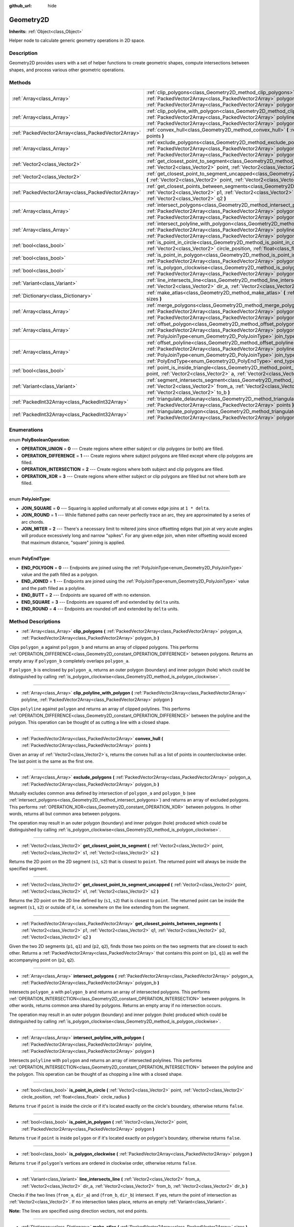 :github_url: hide

.. Generated automatically by doc/tools/makerst.py in Godot's source tree.
.. DO NOT EDIT THIS FILE, but the Geometry2D.xml source instead.
.. The source is found in doc/classes or modules/<name>/doc_classes.

.. _class_Geometry2D:

Geometry2D
==========

**Inherits:** :ref:`Object<class_Object>`

Helper node to calculate generic geometry operations in 2D space.

Description
-----------

Geometry2D provides users with a set of helper functions to create geometric shapes, compute intersections between shapes, and process various other geometric operations.

Methods
-------

+-----------------------------------------------------+------------------------------------------------------------------------------------------------------------------------------------------------------------------------------------------------------------------------------------------------------------------------------------------------------+
| :ref:`Array<class_Array>`                           | :ref:`clip_polygons<class_Geometry2D_method_clip_polygons>` **(** :ref:`PackedVector2Array<class_PackedVector2Array>` polygon_a, :ref:`PackedVector2Array<class_PackedVector2Array>` polygon_b **)**                                                                                                 |
+-----------------------------------------------------+------------------------------------------------------------------------------------------------------------------------------------------------------------------------------------------------------------------------------------------------------------------------------------------------------+
| :ref:`Array<class_Array>`                           | :ref:`clip_polyline_with_polygon<class_Geometry2D_method_clip_polyline_with_polygon>` **(** :ref:`PackedVector2Array<class_PackedVector2Array>` polyline, :ref:`PackedVector2Array<class_PackedVector2Array>` polygon **)**                                                                          |
+-----------------------------------------------------+------------------------------------------------------------------------------------------------------------------------------------------------------------------------------------------------------------------------------------------------------------------------------------------------------+
| :ref:`PackedVector2Array<class_PackedVector2Array>` | :ref:`convex_hull<class_Geometry2D_method_convex_hull>` **(** :ref:`PackedVector2Array<class_PackedVector2Array>` points **)**                                                                                                                                                                       |
+-----------------------------------------------------+------------------------------------------------------------------------------------------------------------------------------------------------------------------------------------------------------------------------------------------------------------------------------------------------------+
| :ref:`Array<class_Array>`                           | :ref:`exclude_polygons<class_Geometry2D_method_exclude_polygons>` **(** :ref:`PackedVector2Array<class_PackedVector2Array>` polygon_a, :ref:`PackedVector2Array<class_PackedVector2Array>` polygon_b **)**                                                                                           |
+-----------------------------------------------------+------------------------------------------------------------------------------------------------------------------------------------------------------------------------------------------------------------------------------------------------------------------------------------------------------+
| :ref:`Vector2<class_Vector2>`                       | :ref:`get_closest_point_to_segment<class_Geometry2D_method_get_closest_point_to_segment>` **(** :ref:`Vector2<class_Vector2>` point, :ref:`Vector2<class_Vector2>` s1, :ref:`Vector2<class_Vector2>` s2 **)**                                                                                        |
+-----------------------------------------------------+------------------------------------------------------------------------------------------------------------------------------------------------------------------------------------------------------------------------------------------------------------------------------------------------------+
| :ref:`Vector2<class_Vector2>`                       | :ref:`get_closest_point_to_segment_uncapped<class_Geometry2D_method_get_closest_point_to_segment_uncapped>` **(** :ref:`Vector2<class_Vector2>` point, :ref:`Vector2<class_Vector2>` s1, :ref:`Vector2<class_Vector2>` s2 **)**                                                                      |
+-----------------------------------------------------+------------------------------------------------------------------------------------------------------------------------------------------------------------------------------------------------------------------------------------------------------------------------------------------------------+
| :ref:`PackedVector2Array<class_PackedVector2Array>` | :ref:`get_closest_points_between_segments<class_Geometry2D_method_get_closest_points_between_segments>` **(** :ref:`Vector2<class_Vector2>` p1, :ref:`Vector2<class_Vector2>` q1, :ref:`Vector2<class_Vector2>` p2, :ref:`Vector2<class_Vector2>` q2 **)**                                           |
+-----------------------------------------------------+------------------------------------------------------------------------------------------------------------------------------------------------------------------------------------------------------------------------------------------------------------------------------------------------------+
| :ref:`Array<class_Array>`                           | :ref:`intersect_polygons<class_Geometry2D_method_intersect_polygons>` **(** :ref:`PackedVector2Array<class_PackedVector2Array>` polygon_a, :ref:`PackedVector2Array<class_PackedVector2Array>` polygon_b **)**                                                                                       |
+-----------------------------------------------------+------------------------------------------------------------------------------------------------------------------------------------------------------------------------------------------------------------------------------------------------------------------------------------------------------+
| :ref:`Array<class_Array>`                           | :ref:`intersect_polyline_with_polygon<class_Geometry2D_method_intersect_polyline_with_polygon>` **(** :ref:`PackedVector2Array<class_PackedVector2Array>` polyline, :ref:`PackedVector2Array<class_PackedVector2Array>` polygon **)**                                                                |
+-----------------------------------------------------+------------------------------------------------------------------------------------------------------------------------------------------------------------------------------------------------------------------------------------------------------------------------------------------------------+
| :ref:`bool<class_bool>`                             | :ref:`is_point_in_circle<class_Geometry2D_method_is_point_in_circle>` **(** :ref:`Vector2<class_Vector2>` point, :ref:`Vector2<class_Vector2>` circle_position, :ref:`float<class_float>` circle_radius **)**                                                                                        |
+-----------------------------------------------------+------------------------------------------------------------------------------------------------------------------------------------------------------------------------------------------------------------------------------------------------------------------------------------------------------+
| :ref:`bool<class_bool>`                             | :ref:`is_point_in_polygon<class_Geometry2D_method_is_point_in_polygon>` **(** :ref:`Vector2<class_Vector2>` point, :ref:`PackedVector2Array<class_PackedVector2Array>` polygon **)**                                                                                                                 |
+-----------------------------------------------------+------------------------------------------------------------------------------------------------------------------------------------------------------------------------------------------------------------------------------------------------------------------------------------------------------+
| :ref:`bool<class_bool>`                             | :ref:`is_polygon_clockwise<class_Geometry2D_method_is_polygon_clockwise>` **(** :ref:`PackedVector2Array<class_PackedVector2Array>` polygon **)**                                                                                                                                                    |
+-----------------------------------------------------+------------------------------------------------------------------------------------------------------------------------------------------------------------------------------------------------------------------------------------------------------------------------------------------------------+
| :ref:`Variant<class_Variant>`                       | :ref:`line_intersects_line<class_Geometry2D_method_line_intersects_line>` **(** :ref:`Vector2<class_Vector2>` from_a, :ref:`Vector2<class_Vector2>` dir_a, :ref:`Vector2<class_Vector2>` from_b, :ref:`Vector2<class_Vector2>` dir_b **)**                                                           |
+-----------------------------------------------------+------------------------------------------------------------------------------------------------------------------------------------------------------------------------------------------------------------------------------------------------------------------------------------------------------+
| :ref:`Dictionary<class_Dictionary>`                 | :ref:`make_atlas<class_Geometry2D_method_make_atlas>` **(** :ref:`PackedVector2Array<class_PackedVector2Array>` sizes **)**                                                                                                                                                                          |
+-----------------------------------------------------+------------------------------------------------------------------------------------------------------------------------------------------------------------------------------------------------------------------------------------------------------------------------------------------------------+
| :ref:`Array<class_Array>`                           | :ref:`merge_polygons<class_Geometry2D_method_merge_polygons>` **(** :ref:`PackedVector2Array<class_PackedVector2Array>` polygon_a, :ref:`PackedVector2Array<class_PackedVector2Array>` polygon_b **)**                                                                                               |
+-----------------------------------------------------+------------------------------------------------------------------------------------------------------------------------------------------------------------------------------------------------------------------------------------------------------------------------------------------------------+
| :ref:`Array<class_Array>`                           | :ref:`offset_polygon<class_Geometry2D_method_offset_polygon>` **(** :ref:`PackedVector2Array<class_PackedVector2Array>` polygon, :ref:`float<class_float>` delta, :ref:`PolyJoinType<enum_Geometry2D_PolyJoinType>` join_type=0 **)**                                                                |
+-----------------------------------------------------+------------------------------------------------------------------------------------------------------------------------------------------------------------------------------------------------------------------------------------------------------------------------------------------------------+
| :ref:`Array<class_Array>`                           | :ref:`offset_polyline<class_Geometry2D_method_offset_polyline>` **(** :ref:`PackedVector2Array<class_PackedVector2Array>` polyline, :ref:`float<class_float>` delta, :ref:`PolyJoinType<enum_Geometry2D_PolyJoinType>` join_type=0, :ref:`PolyEndType<enum_Geometry2D_PolyEndType>` end_type=3 **)** |
+-----------------------------------------------------+------------------------------------------------------------------------------------------------------------------------------------------------------------------------------------------------------------------------------------------------------------------------------------------------------+
| :ref:`bool<class_bool>`                             | :ref:`point_is_inside_triangle<class_Geometry2D_method_point_is_inside_triangle>` **(** :ref:`Vector2<class_Vector2>` point, :ref:`Vector2<class_Vector2>` a, :ref:`Vector2<class_Vector2>` b, :ref:`Vector2<class_Vector2>` c **)** |const|                                                         |
+-----------------------------------------------------+------------------------------------------------------------------------------------------------------------------------------------------------------------------------------------------------------------------------------------------------------------------------------------------------------+
| :ref:`Variant<class_Variant>`                       | :ref:`segment_intersects_segment<class_Geometry2D_method_segment_intersects_segment>` **(** :ref:`Vector2<class_Vector2>` from_a, :ref:`Vector2<class_Vector2>` to_a, :ref:`Vector2<class_Vector2>` from_b, :ref:`Vector2<class_Vector2>` to_b **)**                                                 |
+-----------------------------------------------------+------------------------------------------------------------------------------------------------------------------------------------------------------------------------------------------------------------------------------------------------------------------------------------------------------+
| :ref:`PackedInt32Array<class_PackedInt32Array>`     | :ref:`triangulate_delaunay<class_Geometry2D_method_triangulate_delaunay>` **(** :ref:`PackedVector2Array<class_PackedVector2Array>` points **)**                                                                                                                                                     |
+-----------------------------------------------------+------------------------------------------------------------------------------------------------------------------------------------------------------------------------------------------------------------------------------------------------------------------------------------------------------+
| :ref:`PackedInt32Array<class_PackedInt32Array>`     | :ref:`triangulate_polygon<class_Geometry2D_method_triangulate_polygon>` **(** :ref:`PackedVector2Array<class_PackedVector2Array>` polygon **)**                                                                                                                                                      |
+-----------------------------------------------------+------------------------------------------------------------------------------------------------------------------------------------------------------------------------------------------------------------------------------------------------------------------------------------------------------+

Enumerations
------------

.. _enum_Geometry2D_PolyBooleanOperation:

.. _class_Geometry2D_constant_OPERATION_UNION:

.. _class_Geometry2D_constant_OPERATION_DIFFERENCE:

.. _class_Geometry2D_constant_OPERATION_INTERSECTION:

.. _class_Geometry2D_constant_OPERATION_XOR:

enum **PolyBooleanOperation**:

- **OPERATION_UNION** = **0** --- Create regions where either subject or clip polygons (or both) are filled.

- **OPERATION_DIFFERENCE** = **1** --- Create regions where subject polygons are filled except where clip polygons are filled.

- **OPERATION_INTERSECTION** = **2** --- Create regions where both subject and clip polygons are filled.

- **OPERATION_XOR** = **3** --- Create regions where either subject or clip polygons are filled but not where both are filled.

----

.. _enum_Geometry2D_PolyJoinType:

.. _class_Geometry2D_constant_JOIN_SQUARE:

.. _class_Geometry2D_constant_JOIN_ROUND:

.. _class_Geometry2D_constant_JOIN_MITER:

enum **PolyJoinType**:

- **JOIN_SQUARE** = **0** --- Squaring is applied uniformally at all convex edge joins at ``1 * delta``.

- **JOIN_ROUND** = **1** --- While flattened paths can never perfectly trace an arc, they are approximated by a series of arc chords.

- **JOIN_MITER** = **2** --- There's a necessary limit to mitered joins since offsetting edges that join at very acute angles will produce excessively long and narrow "spikes". For any given edge join, when miter offsetting would exceed that maximum distance, "square" joining is applied.

----

.. _enum_Geometry2D_PolyEndType:

.. _class_Geometry2D_constant_END_POLYGON:

.. _class_Geometry2D_constant_END_JOINED:

.. _class_Geometry2D_constant_END_BUTT:

.. _class_Geometry2D_constant_END_SQUARE:

.. _class_Geometry2D_constant_END_ROUND:

enum **PolyEndType**:

- **END_POLYGON** = **0** --- Endpoints are joined using the :ref:`PolyJoinType<enum_Geometry2D_PolyJoinType>` value and the path filled as a polygon.

- **END_JOINED** = **1** --- Endpoints are joined using the :ref:`PolyJoinType<enum_Geometry2D_PolyJoinType>` value and the path filled as a polyline.

- **END_BUTT** = **2** --- Endpoints are squared off with no extension.

- **END_SQUARE** = **3** --- Endpoints are squared off and extended by ``delta`` units.

- **END_ROUND** = **4** --- Endpoints are rounded off and extended by ``delta`` units.

Method Descriptions
-------------------

.. _class_Geometry2D_method_clip_polygons:

- :ref:`Array<class_Array>` **clip_polygons** **(** :ref:`PackedVector2Array<class_PackedVector2Array>` polygon_a, :ref:`PackedVector2Array<class_PackedVector2Array>` polygon_b **)**

Clips ``polygon_a`` against ``polygon_b`` and returns an array of clipped polygons. This performs :ref:`OPERATION_DIFFERENCE<class_Geometry2D_constant_OPERATION_DIFFERENCE>` between polygons. Returns an empty array if ``polygon_b`` completely overlaps ``polygon_a``.

If ``polygon_b`` is enclosed by ``polygon_a``, returns an outer polygon (boundary) and inner polygon (hole) which could be distinguished by calling :ref:`is_polygon_clockwise<class_Geometry2D_method_is_polygon_clockwise>`.

----

.. _class_Geometry2D_method_clip_polyline_with_polygon:

- :ref:`Array<class_Array>` **clip_polyline_with_polygon** **(** :ref:`PackedVector2Array<class_PackedVector2Array>` polyline, :ref:`PackedVector2Array<class_PackedVector2Array>` polygon **)**

Clips ``polyline`` against ``polygon`` and returns an array of clipped polylines. This performs :ref:`OPERATION_DIFFERENCE<class_Geometry2D_constant_OPERATION_DIFFERENCE>` between the polyline and the polygon. This operation can be thought of as cutting a line with a closed shape.

----

.. _class_Geometry2D_method_convex_hull:

- :ref:`PackedVector2Array<class_PackedVector2Array>` **convex_hull** **(** :ref:`PackedVector2Array<class_PackedVector2Array>` points **)**

Given an array of :ref:`Vector2<class_Vector2>`\ s, returns the convex hull as a list of points in counterclockwise order. The last point is the same as the first one.

----

.. _class_Geometry2D_method_exclude_polygons:

- :ref:`Array<class_Array>` **exclude_polygons** **(** :ref:`PackedVector2Array<class_PackedVector2Array>` polygon_a, :ref:`PackedVector2Array<class_PackedVector2Array>` polygon_b **)**

Mutually excludes common area defined by intersection of ``polygon_a`` and ``polygon_b`` (see :ref:`intersect_polygons<class_Geometry2D_method_intersect_polygons>`) and returns an array of excluded polygons. This performs :ref:`OPERATION_XOR<class_Geometry2D_constant_OPERATION_XOR>` between polygons. In other words, returns all but common area between polygons.

The operation may result in an outer polygon (boundary) and inner polygon (hole) produced which could be distinguished by calling :ref:`is_polygon_clockwise<class_Geometry2D_method_is_polygon_clockwise>`.

----

.. _class_Geometry2D_method_get_closest_point_to_segment:

- :ref:`Vector2<class_Vector2>` **get_closest_point_to_segment** **(** :ref:`Vector2<class_Vector2>` point, :ref:`Vector2<class_Vector2>` s1, :ref:`Vector2<class_Vector2>` s2 **)**

Returns the 2D point on the 2D segment (``s1``, ``s2``) that is closest to ``point``. The returned point will always be inside the specified segment.

----

.. _class_Geometry2D_method_get_closest_point_to_segment_uncapped:

- :ref:`Vector2<class_Vector2>` **get_closest_point_to_segment_uncapped** **(** :ref:`Vector2<class_Vector2>` point, :ref:`Vector2<class_Vector2>` s1, :ref:`Vector2<class_Vector2>` s2 **)**

Returns the 2D point on the 2D line defined by (``s1``, ``s2``) that is closest to ``point``. The returned point can be inside the segment (``s1``, ``s2``) or outside of it, i.e. somewhere on the line extending from the segment.

----

.. _class_Geometry2D_method_get_closest_points_between_segments:

- :ref:`PackedVector2Array<class_PackedVector2Array>` **get_closest_points_between_segments** **(** :ref:`Vector2<class_Vector2>` p1, :ref:`Vector2<class_Vector2>` q1, :ref:`Vector2<class_Vector2>` p2, :ref:`Vector2<class_Vector2>` q2 **)**

Given the two 2D segments (``p1``, ``q1``) and (``p2``, ``q2``), finds those two points on the two segments that are closest to each other. Returns a :ref:`PackedVector2Array<class_PackedVector2Array>` that contains this point on (``p1``, ``q1``) as well the accompanying point on (``p2``, ``q2``).

----

.. _class_Geometry2D_method_intersect_polygons:

- :ref:`Array<class_Array>` **intersect_polygons** **(** :ref:`PackedVector2Array<class_PackedVector2Array>` polygon_a, :ref:`PackedVector2Array<class_PackedVector2Array>` polygon_b **)**

Intersects ``polygon_a`` with ``polygon_b`` and returns an array of intersected polygons. This performs :ref:`OPERATION_INTERSECTION<class_Geometry2D_constant_OPERATION_INTERSECTION>` between polygons. In other words, returns common area shared by polygons. Returns an empty array if no intersection occurs.

The operation may result in an outer polygon (boundary) and inner polygon (hole) produced which could be distinguished by calling :ref:`is_polygon_clockwise<class_Geometry2D_method_is_polygon_clockwise>`.

----

.. _class_Geometry2D_method_intersect_polyline_with_polygon:

- :ref:`Array<class_Array>` **intersect_polyline_with_polygon** **(** :ref:`PackedVector2Array<class_PackedVector2Array>` polyline, :ref:`PackedVector2Array<class_PackedVector2Array>` polygon **)**

Intersects ``polyline`` with ``polygon`` and returns an array of intersected polylines. This performs :ref:`OPERATION_INTERSECTION<class_Geometry2D_constant_OPERATION_INTERSECTION>` between the polyline and the polygon. This operation can be thought of as chopping a line with a closed shape.

----

.. _class_Geometry2D_method_is_point_in_circle:

- :ref:`bool<class_bool>` **is_point_in_circle** **(** :ref:`Vector2<class_Vector2>` point, :ref:`Vector2<class_Vector2>` circle_position, :ref:`float<class_float>` circle_radius **)**

Returns ``true`` if ``point`` is inside the circle or if it's located exactly *on* the circle's boundary, otherwise returns ``false``.

----

.. _class_Geometry2D_method_is_point_in_polygon:

- :ref:`bool<class_bool>` **is_point_in_polygon** **(** :ref:`Vector2<class_Vector2>` point, :ref:`PackedVector2Array<class_PackedVector2Array>` polygon **)**

Returns ``true`` if ``point`` is inside ``polygon`` or if it's located exactly *on* polygon's boundary, otherwise returns ``false``.

----

.. _class_Geometry2D_method_is_polygon_clockwise:

- :ref:`bool<class_bool>` **is_polygon_clockwise** **(** :ref:`PackedVector2Array<class_PackedVector2Array>` polygon **)**

Returns ``true`` if ``polygon``'s vertices are ordered in clockwise order, otherwise returns ``false``.

----

.. _class_Geometry2D_method_line_intersects_line:

- :ref:`Variant<class_Variant>` **line_intersects_line** **(** :ref:`Vector2<class_Vector2>` from_a, :ref:`Vector2<class_Vector2>` dir_a, :ref:`Vector2<class_Vector2>` from_b, :ref:`Vector2<class_Vector2>` dir_b **)**

Checks if the two lines (``from_a``, ``dir_a``) and (``from_b``, ``dir_b``) intersect. If yes, return the point of intersection as :ref:`Vector2<class_Vector2>`. If no intersection takes place, returns an empty :ref:`Variant<class_Variant>`.

**Note:** The lines are specified using direction vectors, not end points.

----

.. _class_Geometry2D_method_make_atlas:

- :ref:`Dictionary<class_Dictionary>` **make_atlas** **(** :ref:`PackedVector2Array<class_PackedVector2Array>` sizes **)**

Given an array of :ref:`Vector2<class_Vector2>`\ s representing tiles, builds an atlas. The returned dictionary has two keys: ``points`` is a vector of :ref:`Vector2<class_Vector2>` that specifies the positions of each tile, ``size`` contains the overall size of the whole atlas as :ref:`Vector2<class_Vector2>`.

----

.. _class_Geometry2D_method_merge_polygons:

- :ref:`Array<class_Array>` **merge_polygons** **(** :ref:`PackedVector2Array<class_PackedVector2Array>` polygon_a, :ref:`PackedVector2Array<class_PackedVector2Array>` polygon_b **)**

Merges (combines) ``polygon_a`` and ``polygon_b`` and returns an array of merged polygons. This performs :ref:`OPERATION_UNION<class_Geometry2D_constant_OPERATION_UNION>` between polygons.

The operation may result in an outer polygon (boundary) and multiple inner polygons (holes) produced which could be distinguished by calling :ref:`is_polygon_clockwise<class_Geometry2D_method_is_polygon_clockwise>`.

----

.. _class_Geometry2D_method_offset_polygon:

- :ref:`Array<class_Array>` **offset_polygon** **(** :ref:`PackedVector2Array<class_PackedVector2Array>` polygon, :ref:`float<class_float>` delta, :ref:`PolyJoinType<enum_Geometry2D_PolyJoinType>` join_type=0 **)**

Inflates or deflates ``polygon`` by ``delta`` units (pixels). If ``delta`` is positive, makes the polygon grow outward. If ``delta`` is negative, shrinks the polygon inward. Returns an array of polygons because inflating/deflating may result in multiple discrete polygons. Returns an empty array if ``delta`` is negative and the absolute value of it approximately exceeds the minimum bounding rectangle dimensions of the polygon.

Each polygon's vertices will be rounded as determined by ``join_type``, see :ref:`PolyJoinType<enum_Geometry2D_PolyJoinType>`.

The operation may result in an outer polygon (boundary) and inner polygon (hole) produced which could be distinguished by calling :ref:`is_polygon_clockwise<class_Geometry2D_method_is_polygon_clockwise>`.

**Note:** To translate the polygon's vertices specifically, multiply them to a :ref:`Transform2D<class_Transform2D>`:


.. tabs::

 .. code-tab:: gdscript

    var polygon = PackedVector2Array([Vector2(0, 0), Vector2(100, 0), Vector2(100, 100), Vector2(0, 100)])
    var offset = Vector2(50, 50)
    polygon = Transform2D(0, offset) * polygon
    print(polygon) # prints [Vector2(50, 50), Vector2(150, 50), Vector2(150, 150), Vector2(50, 150)]

 .. code-tab:: csharp

    var polygon = new Vector2[] { new Vector2(0, 0), new Vector2(100, 0), new Vector2(100, 100), new Vector2(0, 100) };
    var offset = new Vector2(50, 50);
    // TODO: This code is not valid right now. Ping @aaronfranke about it before Godot 4.0 is out.
    //polygon = (Vector2[]) new Transform2D(0, offset).Xform(polygon);
    //GD.Print(polygon); // prints [Vector2(50, 50), Vector2(150, 50), Vector2(150, 150), Vector2(50, 150)]



----

.. _class_Geometry2D_method_offset_polyline:

- :ref:`Array<class_Array>` **offset_polyline** **(** :ref:`PackedVector2Array<class_PackedVector2Array>` polyline, :ref:`float<class_float>` delta, :ref:`PolyJoinType<enum_Geometry2D_PolyJoinType>` join_type=0, :ref:`PolyEndType<enum_Geometry2D_PolyEndType>` end_type=3 **)**

Inflates or deflates ``polyline`` by ``delta`` units (pixels), producing polygons. If ``delta`` is positive, makes the polyline grow outward. Returns an array of polygons because inflating/deflating may result in multiple discrete polygons. If ``delta`` is negative, returns an empty array.

Each polygon's vertices will be rounded as determined by ``join_type``, see :ref:`PolyJoinType<enum_Geometry2D_PolyJoinType>`.

Each polygon's endpoints will be rounded as determined by ``end_type``, see :ref:`PolyEndType<enum_Geometry2D_PolyEndType>`.

The operation may result in an outer polygon (boundary) and inner polygon (hole) produced which could be distinguished by calling :ref:`is_polygon_clockwise<class_Geometry2D_method_is_polygon_clockwise>`.

----

.. _class_Geometry2D_method_point_is_inside_triangle:

- :ref:`bool<class_bool>` **point_is_inside_triangle** **(** :ref:`Vector2<class_Vector2>` point, :ref:`Vector2<class_Vector2>` a, :ref:`Vector2<class_Vector2>` b, :ref:`Vector2<class_Vector2>` c **)** |const|

Returns if ``point`` is inside the triangle specified by ``a``, ``b`` and ``c``.

----

.. _class_Geometry2D_method_segment_intersects_segment:

- :ref:`Variant<class_Variant>` **segment_intersects_segment** **(** :ref:`Vector2<class_Vector2>` from_a, :ref:`Vector2<class_Vector2>` to_a, :ref:`Vector2<class_Vector2>` from_b, :ref:`Vector2<class_Vector2>` to_b **)**

Checks if the two segments (``from_a``, ``to_a``) and (``from_b``, ``to_b``) intersect. If yes, return the point of intersection as :ref:`Vector2<class_Vector2>`. If no intersection takes place, returns an empty :ref:`Variant<class_Variant>`.

----

.. _class_Geometry2D_method_triangulate_delaunay:

- :ref:`PackedInt32Array<class_PackedInt32Array>` **triangulate_delaunay** **(** :ref:`PackedVector2Array<class_PackedVector2Array>` points **)**

Triangulates the area specified by discrete set of ``points`` such that no point is inside the circumcircle of any resulting triangle. Returns a :ref:`PackedInt32Array<class_PackedInt32Array>` where each triangle consists of three consecutive point indices into ``points`` (i.e. the returned array will have ``n * 3`` elements, with ``n`` being the number of found triangles). If the triangulation did not succeed, an empty :ref:`PackedInt32Array<class_PackedInt32Array>` is returned.

----

.. _class_Geometry2D_method_triangulate_polygon:

- :ref:`PackedInt32Array<class_PackedInt32Array>` **triangulate_polygon** **(** :ref:`PackedVector2Array<class_PackedVector2Array>` polygon **)**

Triangulates the polygon specified by the points in ``polygon``. Returns a :ref:`PackedInt32Array<class_PackedInt32Array>` where each triangle consists of three consecutive point indices into ``polygon`` (i.e. the returned array will have ``n * 3`` elements, with ``n`` being the number of found triangles). If the triangulation did not succeed, an empty :ref:`PackedInt32Array<class_PackedInt32Array>` is returned.

.. |virtual| replace:: :abbr:`virtual (This method should typically be overridden by the user to have any effect.)`
.. |const| replace:: :abbr:`const (This method has no side effects. It doesn't modify any of the instance's member variables.)`
.. |vararg| replace:: :abbr:`vararg (This method accepts any number of arguments after the ones described here.)`
.. |constructor| replace:: :abbr:`constructor (This method is used to construct a type.)`
.. |static| replace:: :abbr:`static (This method doesn't need an instance to be called, so it can be called directly using the class name.)`
.. |operator| replace:: :abbr:`operator (This method describes a valid operator to use with this type as left-hand operand.)`
